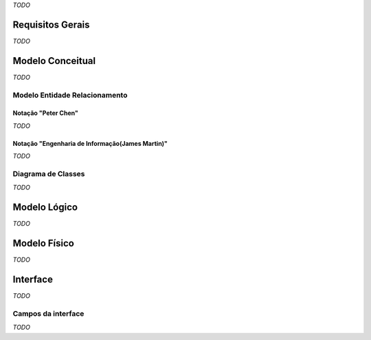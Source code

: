*TODO*

Requisitos Gerais
=================
*TODO*

Modelo Conceitual
=================
*TODO*

Modelo Entidade Relacionamento
------------------------------

Notação "Peter Chen"
^^^^^^^^^^^^^^^^^^^^
*TODO*

Notação "Engenharia de Informação(James Martin)"
^^^^^^^^^^^^^^^^^^^^^^^^^^^^^^^^^^^^^^^^^^^^^^^^
*TODO*

Diagrama de Classes
-------------------
*TODO*

Modelo Lógico
=============
*TODO*

Modelo Físico
=============
*TODO*

Interface
=========
*TODO*

Campos da interface
-------------------
*TODO*

